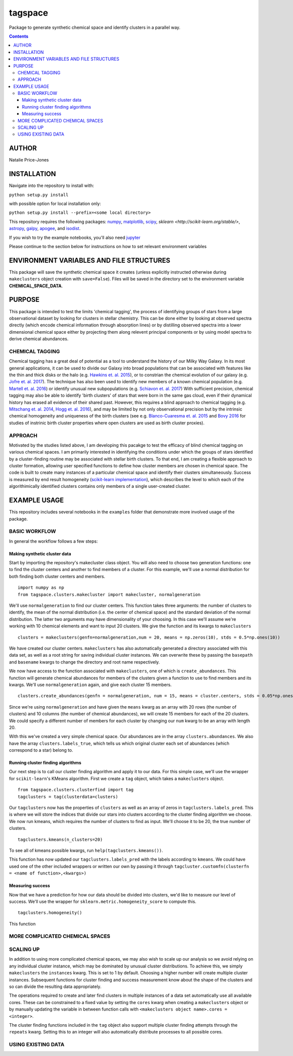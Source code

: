 tagspace
-----------
Package to generate synthetic chemical space and identify clusters in a parallel way.

.. contents::
.. highlight:: python

AUTHOR
======

Natalie Price-Jones

INSTALLATION
============

Navigate into the repository to install with:

``python setup.py install``

with possible option for local installation only:

``python setup.py install --prefix=<some local directory>``

This repository requires the following packages: `numpy <http://www.numpy.org/>`__, `matplotlib <http://matplotlib.org/>`__, `scipy <https://www.scipy.org/>`__, `sklearn <http://scikit-learn.org/stable/>`, `astropy <http://www.astropy.org/>`__, `galpy <https://github.com/jobovy/galpy>`__, `apogee <https://github.com/jobovy/apogee>`__, and `isodist <https://github.com/jobovy/isodist>`__.

If you wish to try the example notebooks, you'll also need `jupyter <http://jupyter.org>`__

Please continue to the section below for instructions on how to set relevant environment variables

ENVIRONMENT VARIABLES AND FILE STRUCTURES
=========================================

This package will save the synthetic chemical space it creates (unless explicitly instructed otherwise during ``makeclusters`` object creation with ``save=False``). Files will be saved in the directory set to the environment variable **CHEMICAL_SPACE_DATA**.

PURPOSE
=======

This package is intended to test the limits 'chemical tagging', the process of identifying groups of stars from a large observational dataset by looking for clusters in stellar chemistry. This can be done either by looking at observed spectra directly (which encode chemical information through absorption lines) or by distilling observed spectra into a lower dimensional chemical space either by projecting them along relevent principal components or by using model spectra to derive chemical abundances.

CHEMICAL TAGGING
^^^^^^^^^^^^^^^^
Chemical tagging has a great deal of potential as a tool to understand the history of our Milky Way Galaxy. In its most general applications, it can be used to divide our Galaxy into broad populations that can be associated with features like the thin and thick disks or the halo (e.g. `Hawkins et. al. 2015 <https://arxiv.org/abs/1507.03604>`__), or to constrian the chemical evolution of our galaxy (e.g. `Jofre et. al. 2017 <https://arxiv.org/abs/1611.02575>`__). The technique has also been used to identify new members of a known chemical population (e.g. `Martell et. al. 2016 <https://arxiv.org/abs/1605.05792>`__) or identify unusual new subpopulations (e.g. `Schiavon et. al. 2017 <https://arxiv.org/abs/1606.05651>`__) With sufficient precision, chemical tagging may also be able to identify 'birth clusters' of stars that were born in the same gas cloud, even if their dynamical history has erased all evidence of their shared past. However, this requires a blind approach to chemical tagging (e.g. `Mitschang et. al. 2014 <https://arxiv.org/abs/1312.1759>`__, `Hogg et. al. 2016 <https://arxiv.org/abs/1601.05413>`__), and may be limited by not only observational precision but by the intrinsic chemical homogeneity and uniqueness of the birth clusters (see e.g. `Blanco-Cuaresma et. al. 2015 <https://arxiv.org/abs/1503.02082>`__ and `Bovy 2016 <https://arxiv.org/abs/1510.06745>`__ for studies of instrinic birth cluster properties where open clusters are used as birth cluster proxies).

APPROACH
^^^^^^^^
Motivated by the studies listed above, I am developing this pacakge to test the efficacy of blind chemical tagging on various chemical spaces. I am primarily interested in identifying the conditions under which the groups of stars identified by a cluster-finding routine may be associated with stellar birth clusters. To that end, I am creating a flexible approach to cluster formation, allowing user specified functions to define how cluster members are chosen in chemical space. The code is built to create many instances of a particular chemical space and identify their clusters simultaneously. Success is measured by end result homogeneity (`scikit-learn implementation <http://scikit-learn.org/stable/modules/clustering.html#homogeneity-completeness-and-v-measure>`__), which describes the level to which each of the algorithimically identified clusters contains only members of a single user-created cluster.

EXAMPLE USAGE
=============

This repository includes several notebooks in the ``examples`` folder that demonstrate more involved usage of the package.

BASIC WORKFLOW
^^^^^^^^^^^^^^

In general the workflow follows a few steps:

Making synthetic cluster data
+++++++++++++++++++++++++++++

Start by importing the repository's makecluster class object. You will also need to choose two generation functions: one to find the cluster centers and another to find members of a cluster. For this example, we'll use a normal distribution for both finding both cluster centers and members.
::
		import numpy as np
		from tagspace.clusters.makecluster import makecluster, normalgeneration

We'll use ``normalgeneration`` to find our cluster centers. This function takes three arguments: the number of clusters to identify, the mean of the normal distribution (i.e. the center of chemical space) and the standard deviation of the normal distribution. The latter two arguments may have dimensionality of your choosing. In this case we'll assume we're working with 10 chemical elements and want to input 20 clusters. We give the function and its kwargs to ``makeclusters``
::
		clusters = makeclusters(genfn=normalgeneration,num = 20, means = np.zeros(10), stds = 0.5*np.ones(10))

We have created our cluster centers. ``makeclusters`` has also automatically generated a directory associated with this data set, as well as a root string for saving individual cluster instances. We can overwrite these by passing the ``basepath`` and ``basename`` kwargs to change the directory and root name respectively.

We now have access to the function associated with ``makeclusters``, one of which is ``create_abundances``. This function will generate chemical abundances for members of the clusters given a function to use to find members and its kwargs. We'll use ``normalgeneration`` again, and give each cluster 15 members.
::
		clusters.create_abundances(genfn = normalgeneration, num = 15, means = cluster.centers, stds = 0.05*np.ones(10))

Since we're using ``normalgeneration`` and have given the ``means`` kwarg as an array with 20 rows (the number of clusters) and 10 columns (the number of chemical abundances), we will create 15 members for each of the 20 clusters. We could specify a different number of members for each cluster by changing our ``num`` kwarg to be an array with length 20.

With this we've created a very simple chemical space. Our abundances are in the array ``clusters.abundances``. We also have the array ``clusters.labels_true``, which tells us which original cluster each set of abundances (which correspond to a star) belong to.

Running cluster finding algorithms
++++++++++++++++++++++++++++++++++

Our next step is to call our cluster finding algorithm and apply it to our data. For this simple case, we'll use the wrapper for ``scikit-learn``'s KMeans algorithm. First we create a ``tag`` object, which takes a ``makeclusters`` object.
::
		from tagspace.clusters.clusterfind import tag
		tagclusters = tag(clusterdata=clusters)

Our ``tagclusters`` now has the properties of ``clusters`` as well as an array of zeros in ``tagclusters.labels_pred``. This is where we will store the indices that divide our stars into clusters according to the cluster finding algorithm we choose. We now run kmeans, which requires the number of clusters to find as input. We'll choose it to be 20, the true number of clusters.
::
		tagclusters.kmeans(n_clusters=20)

To see all of kmeans possible kwargs, run ``help(tagclusters.kmeans())``.

This function has now updated our ``tagclusters.labels_pred`` with the labels according to ``kmeans``. We could have used one of the other included wrappers or written our own by passing it through ``tagcluster.customfn(clusterfn = <name of function>,<kwargs>)``

Measuring success
+++++++++++++++++

Now that we have a prediction for how our data should be divided into clusters, we'd like to measure our level of success. We'll use the wrapper for ``sklearn.metric.homogeneity_score`` to compute this.
::
		tagclusters.homogeneity()

This function

MORE COMPLICATED CHEMICAL SPACES
^^^^^^^^^^^^^^^^^^^^^^^^^^^^^^^^


SCALING UP
^^^^^^^^^^

In addition to using more complicated chemical spaces, we may also wish to scale up our analysis so we avoid relying on any individual cluster instance, which may be dominated by unusual cluster distributions. To achieve this, we simply ``makeclusters`` the ``instances`` kwarg. This is set to 1 by default. Choosing a higher number will create multiple cluster instances. Subsequent functions for cluster finding and success measurement know about the shape of the clusters and so can divide the resulting data appropriately.

The operations required to create and later find clusters in multiple instances of a data set automatically use all available cores. These can be constrained to a fixed value by setting the ``cores`` kwarg when creating a ``makeclusters`` object or by manually updating the variable in between function calls with ``<makeclusters object name>.cores = <integer>``. 

The cluster finding functions included in the ``tag`` object also support multiple cluster finding attempts through the ``repeats`` kwarg. Setting this to an integer will also automatically distribute processes to all possible cores.

USING EXISTING DATA
^^^^^^^^^^^^^^^^^^^